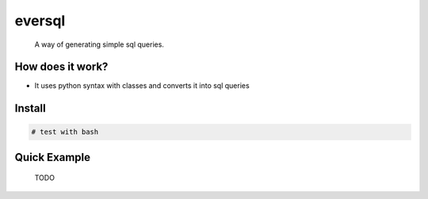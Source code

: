 =========================
eversql
=========================
      A way of generating simple sql queries.


How does it work?
==============
* It uses python syntax with classes and converts it into sql queries

Install
==============
.. code:: sh
    
    # test with bash

Quick Example
==============
   TODO
